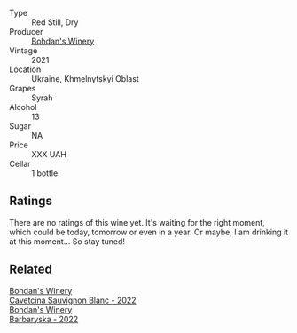 #+attr_html: :class wine-main-image
[[file:/images/0b/2e84ea-cc0f-452c-ad7f-e59dbb8b96a6/2023-04-29-19-20-47-9216C58D-91F4-4CD8-89B5-0A36D77D7B2F-1-105-c@512.webp]]

- Type :: Red Still, Dry
- Producer :: [[barberry:/producers/79c1e148-76d1-43d5-a66a-991d11c3a1f3][Bohdan's Winery]]
- Vintage :: 2021
- Location :: Ukraine, Khmelnytskyi Oblast
- Grapes :: Syrah
- Alcohol :: 13
- Sugar :: NA
- Price :: XXX UAH
- Cellar :: 1 bottle

** Ratings

There are no ratings of this wine yet. It's waiting for the right moment, which could be today, tomorrow or even in a year. Or maybe, I am drinking it at this moment... So stay tuned!

** Related

#+begin_export html
<div class="flex-container">
  <a class="flex-item flex-item-left" href="/wines/16ba656d-13cc-4405-8c97-4d9ea7312fa2.html">
    <img class="flex-bottle" src="/images/16/ba656d-13cc-4405-8c97-4d9ea7312fa2/2023-04-21-12-17-44-C31FF1EC-8408-4B43-BC63-CCC8FF1FBD87-1-105-c@512.webp"></img>
    <section class="h">Bohdan's Winery</section>
    <section class="h text-bolder">Cavetcina Sauvignon Blanc - 2022</section>
  </a>

  <a class="flex-item flex-item-right" href="/wines/c25e94ac-7b34-46d0-89f2-4749b3071883.html">
    <img class="flex-bottle" src="/images/c2/5e94ac-7b34-46d0-89f2-4749b3071883/2023-04-29-19-57-10-656E3817-AF22-4935-B42C-4E168E0F67B6-1-105-c@512.webp"></img>
    <section class="h">Bohdan's Winery</section>
    <section class="h text-bolder">Barbaryska - 2022</section>
  </a>

</div>
#+end_export
